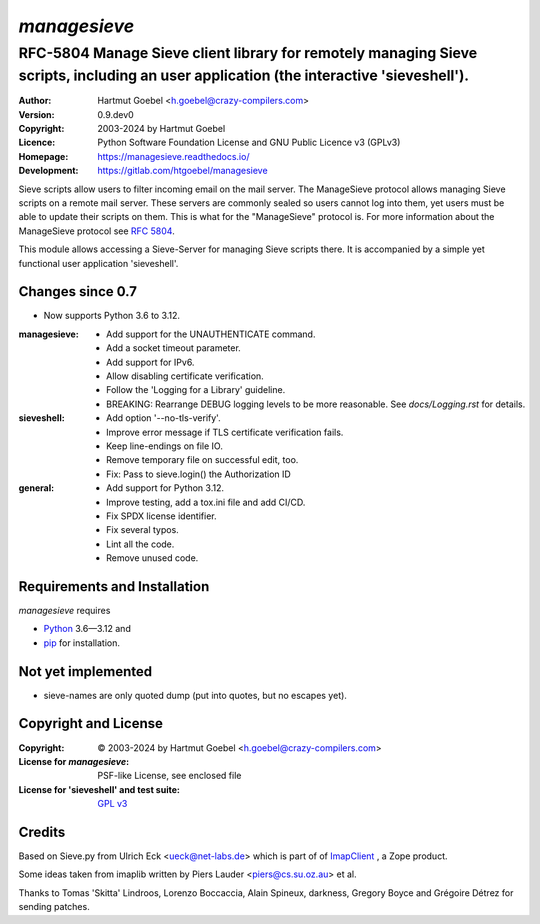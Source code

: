 ===============
`managesieve`
===============

---------------------------------------------------------------------------------------------------------------------------------------
RFC-5804 Manage Sieve client library for remotely managing Sieve scripts, including an user application (the interactive 'sieveshell').
---------------------------------------------------------------------------------------------------------------------------------------

:Author:      Hartmut Goebel <h.goebel@crazy-compilers.com>
:Version:     0.9.dev0
:Copyright:   2003-2024 by Hartmut Goebel
:Licence:     Python Software Foundation License and
              GNU Public Licence v3 (GPLv3)
:Homepage:    https://managesieve.readthedocs.io/
:Development: https://gitlab.com/htgoebel/managesieve

Sieve scripts allow users to filter incoming email on the mail server.
The ManageSieve protocol allows managing Sieve scripts on a remote
mail server. These servers are commonly sealed so users cannot log
into them, yet users must be able to update their scripts on them.
This is what for the "ManageSieve" protocol is. For more information
about the ManageSieve protocol see `RFC 5804
<https://datatracker.ietf.org/doc/html/rfc5804>`_.

This module allows accessing a Sieve-Server for managing Sieve scripts
there. It is accompanied by a simple yet functional user application
'sieveshell'.


Changes since 0.7
~~~~~~~~~~~~~~~~~~~~~

* Now supports Python 3.6 to 3.12.

:managesieve:
   - Add support for the UNAUTHENTICATE command.
   - Add a socket timeout parameter.
   - Add support for IPv6.
   - Allow disabling certificate verification.
   - Follow the 'Logging for a Library' guideline.
   - BREAKING: Rearrange DEBUG logging levels to be more reasonable.
     See `docs/Logging.rst` for details.

:sieveshell:
   - Add option '--no-tls-verify'.
   - Improve error message if TLS certificate verification fails.
   - Keep line-endings on file IO.
   - Remove temporary file on successful edit, too.
   - Fix: Pass to sieve.login() the Authorization ID

:general:
   - Add support for Python 3.12.
   - Improve testing, add a tox.ini file and add CI/CD.
   - Fix SPDX license identifier.
   - Fix several typos.
   - Lint all the code.
   - Remove unused code.


Requirements and Installation
~~~~~~~~~~~~~~~~~~~~~~~~~~~~~~

`managesieve` requires

* `Python`__ 3.6—3.12 and
* `pip`__ for installation.

__ https://www.python.org/download/
__ https://pypi.org/project/pip


Not yet implemented
~~~~~~~~~~~~~~~~~~~~~~~~

- sieve-names are only quoted dump (put into quotes, but no escapes yet).


Copyright and License
~~~~~~~~~~~~~~~~~~~~~~~~~~~~~~

:Copyright: © 2003-2024 by Hartmut Goebel <h.goebel@crazy-compilers.com>

:License for `managesieve`:
   PSF-like License, see enclosed file

:License for 'sieveshell' and test suite: `GPL v3
   <https://opensource.org/licenses/GPL-3.0>`_


Credits
~~~~~~~~~~~~~~~~~~~~~~~~~~~~~~

Based on Sieve.py from Ulrich Eck <ueck@net-labs.de> which is part of
of `ImapClient`__ , a Zope product.

__ https://web.archive.org/web/20050309230135/http://www.zope.org/Members/jack-e/ImapClient


Some ideas taken from imaplib written by Piers Lauder
<piers@cs.su.oz.au> et al.

Thanks to Tomas 'Skitta' Lindroos, Lorenzo Boccaccia, Alain Spineux,
darkness, Gregory Boyce and Grégoire Détrez for sending patches.

.. Emacs config:
 Local Variables:
 mode: rst
 End:

